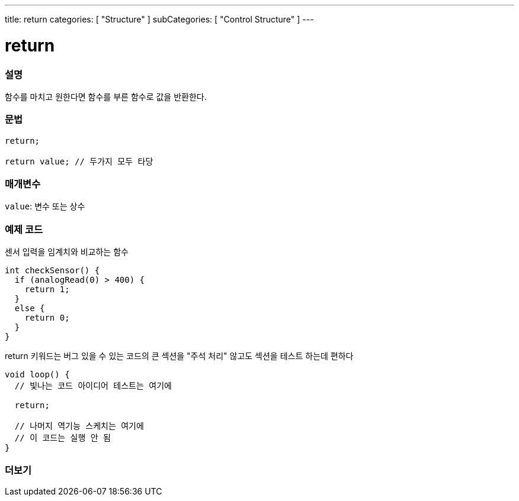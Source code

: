 ---
title: return
categories: [ "Structure" ]
subCategories: [ "Control Structure" ]
---





= return


// OVERVIEW SECTION STARTS
[#overview]
--

[float]
=== 설명
함수를 마치고 원한다면 함수를 부른 함수로 값을 반환한다.
[%hardbreaks]


[float]
=== 문법
[source,arduino]
----
return;

return value; // 두가지 모두 타당
----


[float]
=== 매개변수
`value`: 변수 또는 상수

--
// OVERVIEW SECTION ENDS




// HOW TO USE SECTION STARTS
[#howtouse]
--

[float]
=== 예제 코드
센서 입력을 임계치와 비교하는 함수

[source,arduino]
----
int checkSensor() {
  if (analogRead(0) > 400) {
    return 1;
  }
  else {
    return 0;
  }
}
----
return 키워드는 버그 있을 수 있는 코드의 큰 섹션을 "주석 처리" 않고도 섹션을 테스트 하는데 편하다
[source,arduino]
----
void loop() {
  // 빛나는 코드 아이디어 테스트는 여기에

  return;

  // 나머지 역기능 스케치는 여기에
  // 이 코드는 실행 안 됨
}
----
[%hardbreaks]

--
// HOW TO USE SECTION ENDS





// SEE ALSO SECTION BEGINS
[#see_also]
--

[float]
=== 더보기
[role="language"]

--
// SEE ALSO SECTION ENDS
